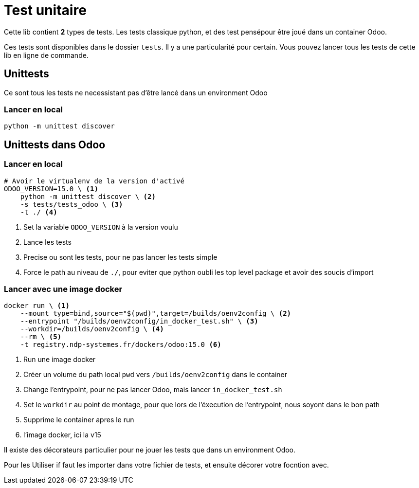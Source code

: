 = Test unitaire

Cette lib contient **2** types de tests. Les tests classique python, et des test pensépour être joué dans un container Odoo.

Ces tests sont disponibles dans le dossier `tests`. Il y a une particularité pour certain.
Vous pouvez lancer tous les tests de cette lib en ligne de commande.

== Unittests
Ce sont tous les tests ne necessistant pas d'être lancé dans un environment Odoo



=== Lancer en local

[source, shell]
----
python -m unittest discover
----

== Unittests dans Odoo

=== Lancer en local

[source, shell]
----
# Avoir le virtualenv de la version d'activé
ODOO_VERSION=15.0 \ <1>
    python -m unittest discover \ <2>
    -s tests/tests_odoo \ <3>
    -t ./ <4>
----
<1> Set la variable `ODOO_VERSION` à la version voulu
<2> Lance les tests
<3> Precise ou sont les tests, pour ne pas lancer les tests simple
<4> Force le path au niveau de `./`, pour eviter que python oubli les top level package et avoir des soucis d'import

=== Lancer avec une image docker


[source, shell]
----
docker run \ <1>
    --mount type=bind,source="$(pwd)",target=/builds/oenv2config \ <2>
    --entrypoint "/builds/oenv2config/in_docker_test.sh" \ <3>
    --workdir=/builds/oenv2config \ <4>
    --rm \ <5>
    -t registry.ndp-systemes.fr/dockers/odoo:15.0 <6>
----
<1> Run une image docker
<2> Créer un volume du path local `pwd` vers `/builds/oenv2config` dans le container
<3> Change l'entrypoint, pour ne pas lancer Odoo, mais lancer `in_docker_test.sh`
<4> Set le `workdir` au point de montage, pour que lors de l'éxecution de l'entrypoint, nous soyont dans le bon path
<5> Supprime le container apres le run
<6> l'image docker, ici la v15

Il existe des décorateurs particulier pour ne jouer les tests que dans un environment Odoo.

Pour les Utiliser if faut les importer dans votre fichier de tests, et ensuite décorer votre focntion avec.
